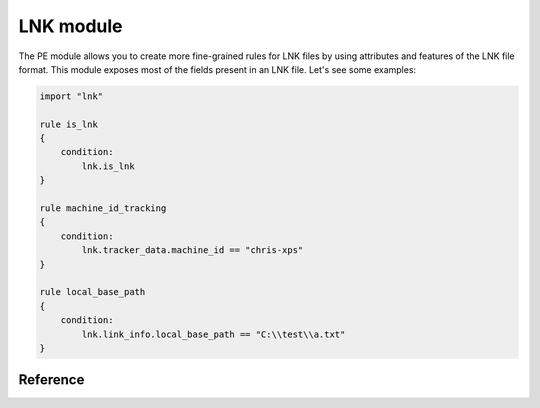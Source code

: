 
.. _lnk-module:

#########
LNK module
#########

The PE module allows you to create more fine-grained rules for LNK files by
using attributes and features of the LNK file format. This module exposes most of
the fields present in an LNK file. Let's see some examples:

.. code-block:: yara

    import "lnk"

    rule is_lnk
    {
        condition:
            lnk.is_lnk
    }

    rule machine_id_tracking
    {
        condition:
            lnk.tracker_data.machine_id == "chris-xps"
    }

    rule local_base_path
    {
        condition:
            lnk.link_info.local_base_path == "C:\\test\\a.txt"
    }

Reference
---------

.. c:type:: is_lnk

    Return true if the file is an LNK.

    *Example: lnk.is_lnk*
	
.. c:type:: creation_time

    An epoch integer that specifies the creation time (UTC) of the link target

    *Example: lnk.creation_time == 1221247637*
	
.. c:type:: access_time

    An epoch integer that specifies the access time (UTC) of the link target

    *Example: lnk.access_time == 1221247637*
	
.. c:type:: write_time

    An epoch integer that specifies the write time (UTC) of the link target

    *Example: lnk.write_time == 1221247637*
	
.. c:type:: file_size

    An unsigned integer that specifies the size, in bytes, of the link tar

    *Example: lnk.file_size > 100KB*